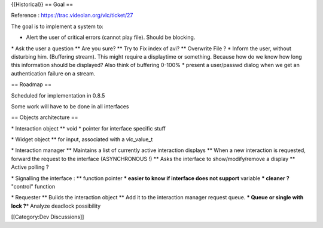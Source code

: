 {{Historical}} == Goal ==

Reference : https://trac.videolan.org/vlc/ticket/27

The goal is to implement a system to:

-  Alert the user of critical errors (cannot play file). Should be
   blocking.

\* Ask the user a question \*\* Are you sure? \*\* Try to Fix index of
avi? \*\* Overwrite File ? \* Inform the user, without disturbing him.
(Buffering stream). This might require a displaytime or something.
Because how do we know how long this information should be displayed?
Also think of buffering 0-100% \* present a user/passwd dialog when we
get an authentication failure on a stream.

== Roadmap ==

Scheduled for implementation in 0.8.5

Some work will have to be done in all interfaces

== Objects architecture ==

\* Interaction object \*\* void \* pointer for interface specific stuff

\* Widget object \*\* for input, associated with a vlc_value_t

\* Interaction manager \*\* Maintains a list of currently active
interaction displays \*\* When a new interaction is requested, forward
the request to the interface (ASYNCHRONOUS !) \*\* Asks the interface to
show/modify/remove a display \*\* Active polling ?

\* Signalling the interface : \*\* function pointer **\* easier to know
if interface does not support** variable **\* cleaner ?** "control"
function

\* Requester \*\* Builds the interaction object \*\* Add it to the
interaction manager request queue. **\* Queue or single with lock
?**\ \* Analyze deadlock possibility

[[Category:Dev Discussions]]
